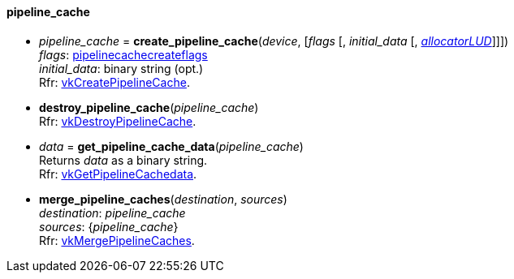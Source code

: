 
[[pipeline_cache]]
==== pipeline_cache

[[create_pipeline_cache]]
* _pipeline_cache_ = *create_pipeline_cache*(_device_, [_flags_ [, _initial_data_ [, <<allocators, _allocatorLUD_>>]]]) +
[small]#_flags_: <<pipelinecachecreateflags, pipelinecachecreateflags>> +
_initial_data_: binary string (opt.) +
Rfr: https://www.khronos.org/registry/vulkan/specs/1.0-extensions/html/vkspec.html#vkCreatePipelineCache[vkCreatePipelineCache].#

[[destroy_pipeline_cache]]
* *destroy_pipeline_cache*(_pipeline_cache_) +
[small]#Rfr: https://www.khronos.org/registry/vulkan/specs/1.0-extensions/html/vkspec.html#vkDestroyPipelineCache[vkDestroyPipelineCache].#

[[get_pipeline_cache_data]]
* _data_ = *get_pipeline_cache_data*(_pipeline_cache_) +
[small]#Returns _data_ as a binary string. +
Rfr: https://www.khronos.org/registry/vulkan/specs/1.0-extensions/html/vkspec.html#vkGetPipelineCachedata[vkGetPipelineCachedata].#

[[merge_pipeline_caches]]
* *merge_pipeline_caches*(_destination_, _sources_) +
[small]#_destination_: _pipeline_cache_ +
_sources_: {_pipeline_cache_} +
Rfr: https://www.khronos.org/registry/vulkan/specs/1.0-extensions/html/vkspec.html#vkMergePipelineCaches[vkMergePipelineCaches].#

////
[[]]
* <<,__>> = **(_pipeline_cache_) +
[small]#Rfr: https://www.khronos.org/registry/vulkan/specs/1.0-extensions/html/vkspec.html#vk[].#

arg3 - __: integer +
arg3 - __: <<, >> +
arg3 - __: {<<, >>} +
arg3 - __: <<, >> (opt.) +
arg3 - __: {<<, >>} (opt.) +

////

